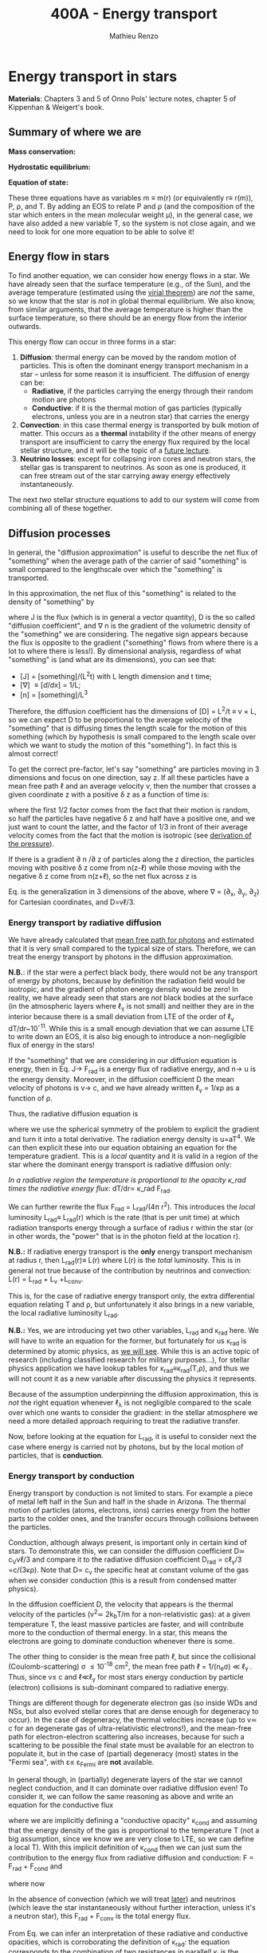 #+title: 400A - Energy transport
#+author: Mathieu Renzo
#+email: mrenzo@arizona.edu

* Energy transport in stars
*Materials*: Chapters 3 and 5 of Onno Pols' lecture notes, chapter 5 of
Kippenhan & Weigert's book.

** Summary of where we are

*Mass conservation:*
#+begin_latex
\begin{equation}\label{eq:mass_cont}
dm = 4\pi \rho r^{2} dr \ \ .
\end{equation}
#+end_latex

*Hydrostatic equilibrium:*
#+begin_latex
\begin{equation}\label{eq:HSE}
\frac{dP}{dr} = -\frac{Gm}{r^{2}}\rho \ \ ,
\end{equation}
#+end_latex


*Equation of state:*
#+begin_latex
\begin{equation}\label{eq:EOS}
P \equiv P(\rho, \mu, T) \ \ .
\end{equation}
#+end_latex

These three equations have as variables m \equiv m(r) (or equivalently r\equiv
r(m)), P, \rho, and T. By adding an EOS to relate P and \rho (and the
composition of the star which enters in the mean molecular weight \mu),
in the general case, we have also added a new variable T, so the
system is not close again, and we need to look for one more equation
to be able to solve it!

** Energy flow in stars

To find another equation, we can consider how energy flows in a star.
We have already seen that the surface temperature (e.g., of the Sun),
and the average temperature (estimated using the [[file:notes-lecture-VirTheo.org::+title: 400A - Virial theorem][virial theorem]]) are
/not/ the same, so we know that the star is /not/ in global thermal
equilibrium. We also know, from similar arguments, that the average
temperature is higher than the surface temperature, so there should be
an energy flow from the interior outwards.

This energy flow can occur in three forms in a star:
1. *Diffusion*: thermal energy can be moved by the random motion of
   particles. This is often the dominant energy transport mechanism in
   a star -- unless for some reason it is insufficient. The diffusion
   of energy can be:
   - *Radiative*, if the particles carrying the energy through their
     random motion are photons
   - *Conductive*: if it is the thermal motion of gas particles
     (typically electrons, unless you are in a neutron star) that
     carries the energy
2. *Convection*: in this case thermal energy is transported by bulk
   motion of matter. This occurs as a *thermal* instability if the other
   means of energy transport are insufficient to carry the energy flux
   required by the local stellar structure, and it will be the topic
   of a [[https://www.as.arizona.edu/~mrenzo/materials/Convection.pdf][future lecture]].
3. *Neutrino losses*: except for collapsing iron cores and neutron
   stars, the stellar gas is transparent to neutrinos. As soon as one
   is produced, it can free stream out of the star carrying away
   energy effectively instantaneously.

The next /two/ stellar structure equations to add to our system will
come from combining all of these together.

** Diffusion processes
In general, the "diffusion approximation" is useful to describe the
net flux of "something" when the average path of the carrier of said
"something" is small compared to the lengthscale over which the
"something" is transported.

In this approximation, the net flux of this "something" is related to
the density of "something" by

#+begin_latex
\begin{equation}\label{eq:diff}
\mathbf{J} = - D\nabla n \ \ ,
\end{equation}
#+end_latex
where J is the flux (which is in general a vector quantity), D is the
so called "diffusion coefficient", and \nabla n is the gradient of the
volumetric density of the "something" we are considering. The negative
sign appears because the flux is opposite to the gradient ("something"
flows from where there is a lot to where there is less!). By
dimensional analysis, regardless of what "something" is (and what are
its dimensions), you can see that:
- [J] = [something]/(L^{2}t) with L length dimension and t time;
- [\nabla] \equiv [d/dx] = 1/L;
- [n] = [something]/L^{3}

Therefore, the diffusion coefficient has the dimensions of [D] = L^{2}/t
\equiv v \times L, so we can expect D to be proportional to the average velocity
of the "something" that is diffusing times the length scale for the
motion of this something (which by hypothesis is small compared to the
length scale over which we want to study the motion of this
"something"). In fact this is almost correct!

To get the correct pre-factor, let's say "something" are particles
moving in 3 dimensions and focus on one direction, say z. If all these
particles have a mean free path \ell and an average velocity v, then the
number that crosses a given coordinate z with a positive \delta z as a
function of time is:
#+begin_latex
\begin{equation}
\frac{dN}{dt}(z) =\frac{1}{2} n \frac{1}{3}v \ \ ,
\end{equation}
#+end_latex
where the first 1/2 factor comes from the fact that their motion is
random, so half the particles have negative \delta z and half have a
positive one, and we just want to count the latter, and the factor of
1/3 in front of their average velocity comes from the fact that the
motion is isotropic (see [[file:notes-lecture-EOS1.org::*Ideal gas][derivation of the pressure]]).

If there is a gradient \partial n /\partial z of particles along the z direction,
the particles moving with positive \delta z  come from n(z-\ell)
while those moving with the negative \delta z  come from n(z+\ell), so the net
flux across z is

#+begin_latex
\begin{equation}
J = \frac{dN}{dt}(z-\ell) -\frac{dN}{dt}(z+\ell) = \frac{1}{6}v\left(n(z-\ell)-n(z+\ell)\right)=\frac{1}{6}v\left(-2\ell\frac{\partial n}{\partial z}\right) = -\frac{1}{3}v\ell\frac{\partial n}{\partial z} \ \ .
\end{equation}
#+end_latex

Eq. \ref{eq:diff} is the generalization in 3 dimensions of the above,
where \nabla = (\partial_{x}, \partial_{y}, \partial_{z}) for Cartesian coordinates, and
D=v\ell/3.

*** Energy transport by radiative diffusion
We have already calculated that [[file:notes-lecture-EOS1.org::*Global and local thermal equilibrium][mean free path for photons]] and
estimated that it is very small compared to the typical size of stars.
Therefore, we can treat the energy transport by photons in the
diffusion approximation.

*N.B.*: if the star were a perfect black body, there would not be any
transport of energy by photons, because by definition the radiation
field would be isotropic, and the gradient of photon energy density
would be zero! In reality, we have already seen that stars are /not/
black bodies at the surface (in the atmospheric layers where \ell_{\gamma}
is not small) and neither they are in the interior because there is a
small deviation from LTE of the order of \ell_{\gamma} dT/dr~10^{-11}. While
this is a small enough deviation that we can assume LTE to write down
an EOS, it is also big enough to introduce a non-negligible flux of
energy in the stars!

If the "something" that we are considering in our diffusion equation
is energy, then in Eq. \ref{eq:diff} J\rightarrow F_{rad} is a energy flux of
radiative energy, and n\rightarrow u is the energy density. Moreover, in the
diffusion coefficient D the mean velocity of photons is v\rightarrow c, and we
have already written \ell_{\gamma} = 1/\kappa\rho as a function of \rho.

Thus, the radiative diffusion equation is
#+begin_latex
\begin{equation}
F_\mathrm{rad} = - \frac{1}{3}\frac{c}{\kappa_\mathrm{rad}\rho}\frac{du}{dr} \ \ ,
\end{equation}
#+end_latex
where we use the spherical symmetry of the problem to explicit the
gradient and turn it into a total derivative. The radiation energy
density is u=aT^{4}. We can then explicit these into our equation
obtaining an equation for the temperature gradient. This is a /local/
quantity and it is valid in a region of the star where the dominant
energy transport is radiative diffusion only:

#+begin_latex
\begin{equation}
\frac{dT}{dr} = -\frac{3}{4ac}\frac{\rho}{T^{3}}\kappa_\mathrm{rad} F_\mathrm{rad} \ \ .
\end{equation}
#+end_latex
/In a radiative region the temperature is proportional to the opacity
\kappa_\mathrm{rad} times the radiative energy flux/: dT/dr\propto \kappa_\mathrm{rad} F_{rad}.

We can further rewrite the flux F_{rad} = L_{rad}/(4\pi r^{2}). This introduces
the /local/ luminosity L_{rad}\equiv L_{rad}(r) which is the rate (that is per
unit time) at which radiation transports energy through a surface of
radius r within the star (or in other words, the "power" that is in
the photon field at the location r).

*N.B.:* If radiative energy transport is the *only* energy transport
mechanism at radius r, then L_{rad}(r)\equiv L(r) where L(r) is the /total/
luminosity. This is in general not true because of the contribution
by neutrinos and convection: L(r) = L_{rad} + L_{\nu} +L_{conv}.

#+begin_latex
\begin{equation}
\frac{dT}{dr} = -\frac{3}{16 \pi ac}\frac{\rho\kappa_\mathrm{rad}}{r^{2}}\frac{L_\mathrm{rad}}{T^{3}} \ \ .
\end{equation}
#+end_latex

This is, for the case of radiative energy transport only, the extra
differential equation relating T and \rho, but unfortunately it also
brings in a new variable, the local radiative luminosity L_{rad}.

*N.B.:* Yes, we are introducing yet two other variables, L_{rad} and \kappa_{rad}
here. We will have to write an equation for the former, but
fortunately for us \kappa_{rad} is determined by atomic physics, as [[file:notes-lecture-kappa.org][we will see]].
While this is an active topic of research (including classified
research for military purposes...), for stellar physics application we
have lookup tables for \kappa_{rad}\equiv\kappa_{rad}(T,\rho), and thus we will not count it as a
new variable after discussing the physics it represents.

Because of the assumption underpinning the diffusion approximation,
this is /not/ the right equation whenever \ell_{\lambda} is not negligible
compared to the scale over which one wants to consider the gradient:
in the stellar atmosphere we need a more detailed approach requiring
to treat the radiative transfer.

Now, before looking at the equation for L_{rad}, it is useful to consider
next the case where energy is carried not by photons, but by the local
motion of particles, that is *conduction*.

*** Energy transport by conduction
Energy transport by conduction is not limited to stars. For example a
piece of metal left half in the Sun and half in the shade in Arizona.
The thermal motion of particles (atoms, electrons, ions) carries
energy from the hotter parts to the colder ones, and the transfer
occurs through collisions between the particles.

Conduction, although always present, is important only in certain kind
of stars. To demonstrate this, we can consider the diffusion
coefficient D\simeq c_{V}v\ell/3 and compare it to the radiative diffusion
coefficient D_{rad} = c\ell_{\gamma}/3 =c/(3\kappa\rho). Note that D\propto c_{v}
the specific heat at constant volume of the gas when we consider
conduction (this is a result from condensed matter physics).


In the diffusion coefficient D, the velocity that appears is the
thermal velocity of the particles (v^{2}\simeq 2k_{b}T/m for a
non-relativistic gas): at a given temperature T, the least massive
particles are faster, and will contribute more to the conduction of
thermal energy. In a star, this means the electrons are going to
dominate conduction whenever there is some.

The other thing to consider is the mean free path \ell, but since the
collisional (Coulomb-scattering) \sigma \leq 10^{-18} cm^{2}, the mean free path \ell =
1/(n_{e}\sigma) \ll \ell_{\gamma }. Thus, since v\le c and \ell\ll\ell_{\gamma}
for most stars energy conduction by particle (electron) collisions is
sub-dominant compared to radiative energy.

Things are different though for degenerate electron gas (so inside WDs
and NSs, but also evolved stellar cores that are dense enough for
degeneracy to occur). In the case of degeneracy, the thermal
velocities increase (up to v\simeq c for an degenerate gas of
ultra-relativistic electrons!), and the mean-free path for
electron-electron scattering also increases, because for such a
scattering to be possible the final state must be available for an
electron to populate it, but in the case of (partial) degeneracy
(most) states in the "Fermi sea", with \varepsilon\le \varepsilon_{Fermi} are *not* available.

In general though, in (partially) degenerate layers of the star we
cannot neglect conduction, and it can dominate over radiative
diffusion even! To consider it, we can follow the same reasoning as
above and write an equation for the conductive flux
#+begin_latex
\begin{equation}
F_\mathrm{cond} = - \frac{1}{3}\frac{c}{\kappa_\mathrm{cond}\rho}\frac{d T}{dr} \ \ ,
\end{equation}
#+end_latex
where we are implicitly defining a "conductive opacity" \kappa_{cond} and
assuming that the energy density of the gas is proportional to the
temperature T (not a big assumption, since we know we are very close
to LTE, so we can define a local T). With this implicit definition of
\kappa_{cond} then we can just sum the contribution to the energy flux from
radiative diffusion and conduction: F = F_{rad} + F_{cond} and

#+begin_latex
\begin{equation}
F_\mathrm{cond} = - \frac{1}{3}\frac{c}{\kappa_\mathrm{cond}\rho}\frac{d T}{dr} \ \ ,
\end{equation}
#+end_latex
where now
#+begin_latex
\begin{equation}\label{eq:kappas}
\frac{1}{\kappa} = \frac{1}{\kappa_\mathrm{rad}} + \frac{1}{\kappa_\mathrm{cond}} \ \ .
\end{equation}
#+end_latex

In the absence of convection (which we will treat [[https://www.as.arizona.edu/~mrenzo/materials/Convection.pdf][later]]) and neutrinos
(which leave the star instantaneously without further interaction,
unless it's a neutron star), this F_{rad} + F_{conv} is the total energy
flux.

From Eq. \ref{eq:kappas} we can infer an interpretation of these
radiative and conductive opacities, which is corroborating the
definition of \kappa_{rad}: the equation corresponds to the combination of two
resistances in parallel! \kappa_{i} is the "resistance" to the flow of energy
carried by radiation (i=rad) or particle collisions (i=cond). The
lowest resistance allows for the largest energy flux, and the star
will use that mechanism as the dominant energy transport.

Moreover, since we have /defined/ \kappa_{cond} so that the conductive flux
has the same form as the radiative flux, we can (using Eq.
\ref{eq:kappas} and L(r) = L_{rad} + L_{cond}) continue the analogy and
write down:

#+begin_latex
\begin{equation}
\frac{dT}{dr} = -\frac{3}{16 \pi ac}\frac{\rho\kappa}{r^{2}}\frac{L}{T^{3}} \ \ ,
\end{equation}
#+end_latex

which is the radiative+conductive energy transport equation that
related T, \rho, and the new variable L we introduced and depends on the
opacity (radiative and conductive combined in parallel) \kappa, which we
treat as a parameter dependent on atomic and condensed matter physics
(\kappa\equiv\kappa(T,\rho)).


** Local energy conservation

Let's finally write an equation for the /local/ luminosity in a star L
that we have introduced above. Since the luminosity is just the local
"power", it makes sense to look into the /local/ energy conservation to
derive such equation. For a unit mass, the "first law of
thermodynamics" states that the change d u in internal energy (the
specific internal energy) is equal to the heat added/extracted d q plus
the work done on the unit mass Pd v with v=1/\rho the specific volume:

#+begin_latex
\begin{equation}
d u = d q + Pd v \equiv d q + \frac{P}{\rho^{2}}d\rho \ \ ,
\end{equation}
#+end_latex
where we express things as a function of the density \rho which already
appears in the other equations.

:Question:
- *Q*: if we compress the gas (d\rho > 0 because \rho increases), without
  adding/extracting heat (d q = 0) what happens to the internal
  energy?
:end:

The heat term in a star can only be due to:
- energy generation by an internal source (nuclear fusion!), which can
  release per unit mass and time energy equal to \varepsilon_{nuc} ([\varepsilon_{nuc}] =[E]/([t][M])).
- energy loss by some particle escaping, this can be for example
  neutrinos \nu. Neutrinos in a star can come from nuclear reactions and
  they effectively just reduce \varepsilon_{nuc} \rightarrow \varepsilon_{nuc} -
  \varepsilon_{\nu, nuc}, or they can come from so-called *cooling processes*, for
  example e^{-} +\gamma \rightarrow e^{-} + \nu + anti-\nu, which really decrease
  the energy by extracting heat, since as soon as they are produced
  neutrinos will leave the star with no further interaction (with the
  exception of neutron stars). The neutrino energy cooling rate per
  unit mass is indicated by \varepsilon_{\nu} and it has always a *negative*
  contribution to the heat (it's a loss term for the star)
- energy can flow in and out from the boundary of a thin shell of
  matter. Above, we have defined: L = 4\pi r^{2} F (where now both L and F
  include the contribution from conduction and radiation). Therefore,
  the energy per unit time coming from below is L\equiv L(m) and the energy
  per unit time leaking from above is L(m+dm).

Putting all these together we have, at a given mass location m
#+begin_latex
\begin{equation}
dq(m) = \varepsilon_\mathrm{nuc}(m) dt -\varepsilon_{\nu}(m)dt+(L(m)-L(m+dm))dt \simeq \varepsilon_\mathrm{nuc}(m) dt -\varepsilon_{\nu}(m)dt+\frac{dL}{dm}dt \ \ .
\end{equation}
#+end_latex
Thus, substituting in the local energy conservation we obtain:
#+begin_latex
\begin{equation}
\frac{dL}{dm} = \varepsilon_\mathrm{nuc}(m) -\varepsilon_{\nu}(m) - \frac{du}{dt} +\frac{P}{\rho^{2}}\frac{d\rho}{dt} \ \ .
\end{equation}
#+end_latex
Often the last two terms are combined together to define:
#+begin_latex
\begin{equation}
\varepsilon_\mathrm{grav} = - \frac{du}{dt} +\frac{P}{\rho^{2}}\frac{d\rho}{dt} = -T\frac{ds}{dt} \ \ .
\end{equation}
#+end_latex
which being a term dependent on dt it is usually small for a star in a
static (\partial_{t} \equiv 0) configuration. However, a star may occasionally
be out of thermal equilibrium (du/dt \neq 0) and/or expanding or
contracting (d\rho/dt\neq0). This will change the internal state of the gas,
and that is why it is often convenient to write things in terms of the
(specific) entropy s. Moreover, since most often this occurs because
of contraction/expansion of a star, historically this has been called
\varepsilon "grav", although it really has more to do with the internal energy
of the gas. With this definition, the next equation of stellar
structure becomes

#+begin_latex
\begin{equation}
\frac{dL}{dm} = \varepsilon_\mathrm{nuc} -\varepsilon_{\nu} + \varepsilon_\mathrm{grav}_{}\ \ .
\end{equation}

*N.B.:* Once again, we found another equation but it comes with new
unknowns. \varepsilon_{grav} is fortunately only dependent on the thermodynamics of
the gas, so with the EOS we can calculate that (the specific entropy
is yet a function of \rho and T). The other two terms instead are input
physics for the star. We will [[https://www.as.arizona.edu/~mrenzo/materials/nuclear_reaction_rates.pdf][later]] unpack more \varepsilon_{nuc} by discussing
nuclear energy generation -- but ultimately it will depend on cross
sections for nuclear interactions which in stellar physics are taken
as known input physics (again coming often from military research).
Similarly, \varepsilon_{\nu} depends on neutrino physics and contains many neutrino
loss terms. We will discuss also these a bit more later on, but
effectively in stellar physics \varepsilon_{\nu} is also a quantity that we assume
to know as a function of T and \rho, borrowing the work of neutrino
physicists.

So, in total at this point, we have \kappa, \varepsilon_{\nu}, \varepsilon_{nuc} assumed to
be known input physics, and we have an equation for the local
conservation of energy, and the energy transport in the case of
diffusion (mediated by photons or particles, i.e. conduction).

We still need an equation for the convective energy transport, and
while unpacking \varepsilon_{nuc} we will write a set of equations for the chemical
evolution due to nuclear burning, but we are getting close!



* Homework
- estimate the thermal velocity of particles (electrons and protons)
  using the Virial theorem to estimate the temperature and compare it
  to the speed of light. Compare the diffusion coefficient for
  radiative diffusion and conduction and derive the average density
  above which conduction can start to compete with radiative
  diffusion. For a star of 1M_{\odot}, to which radius does that correspond?
